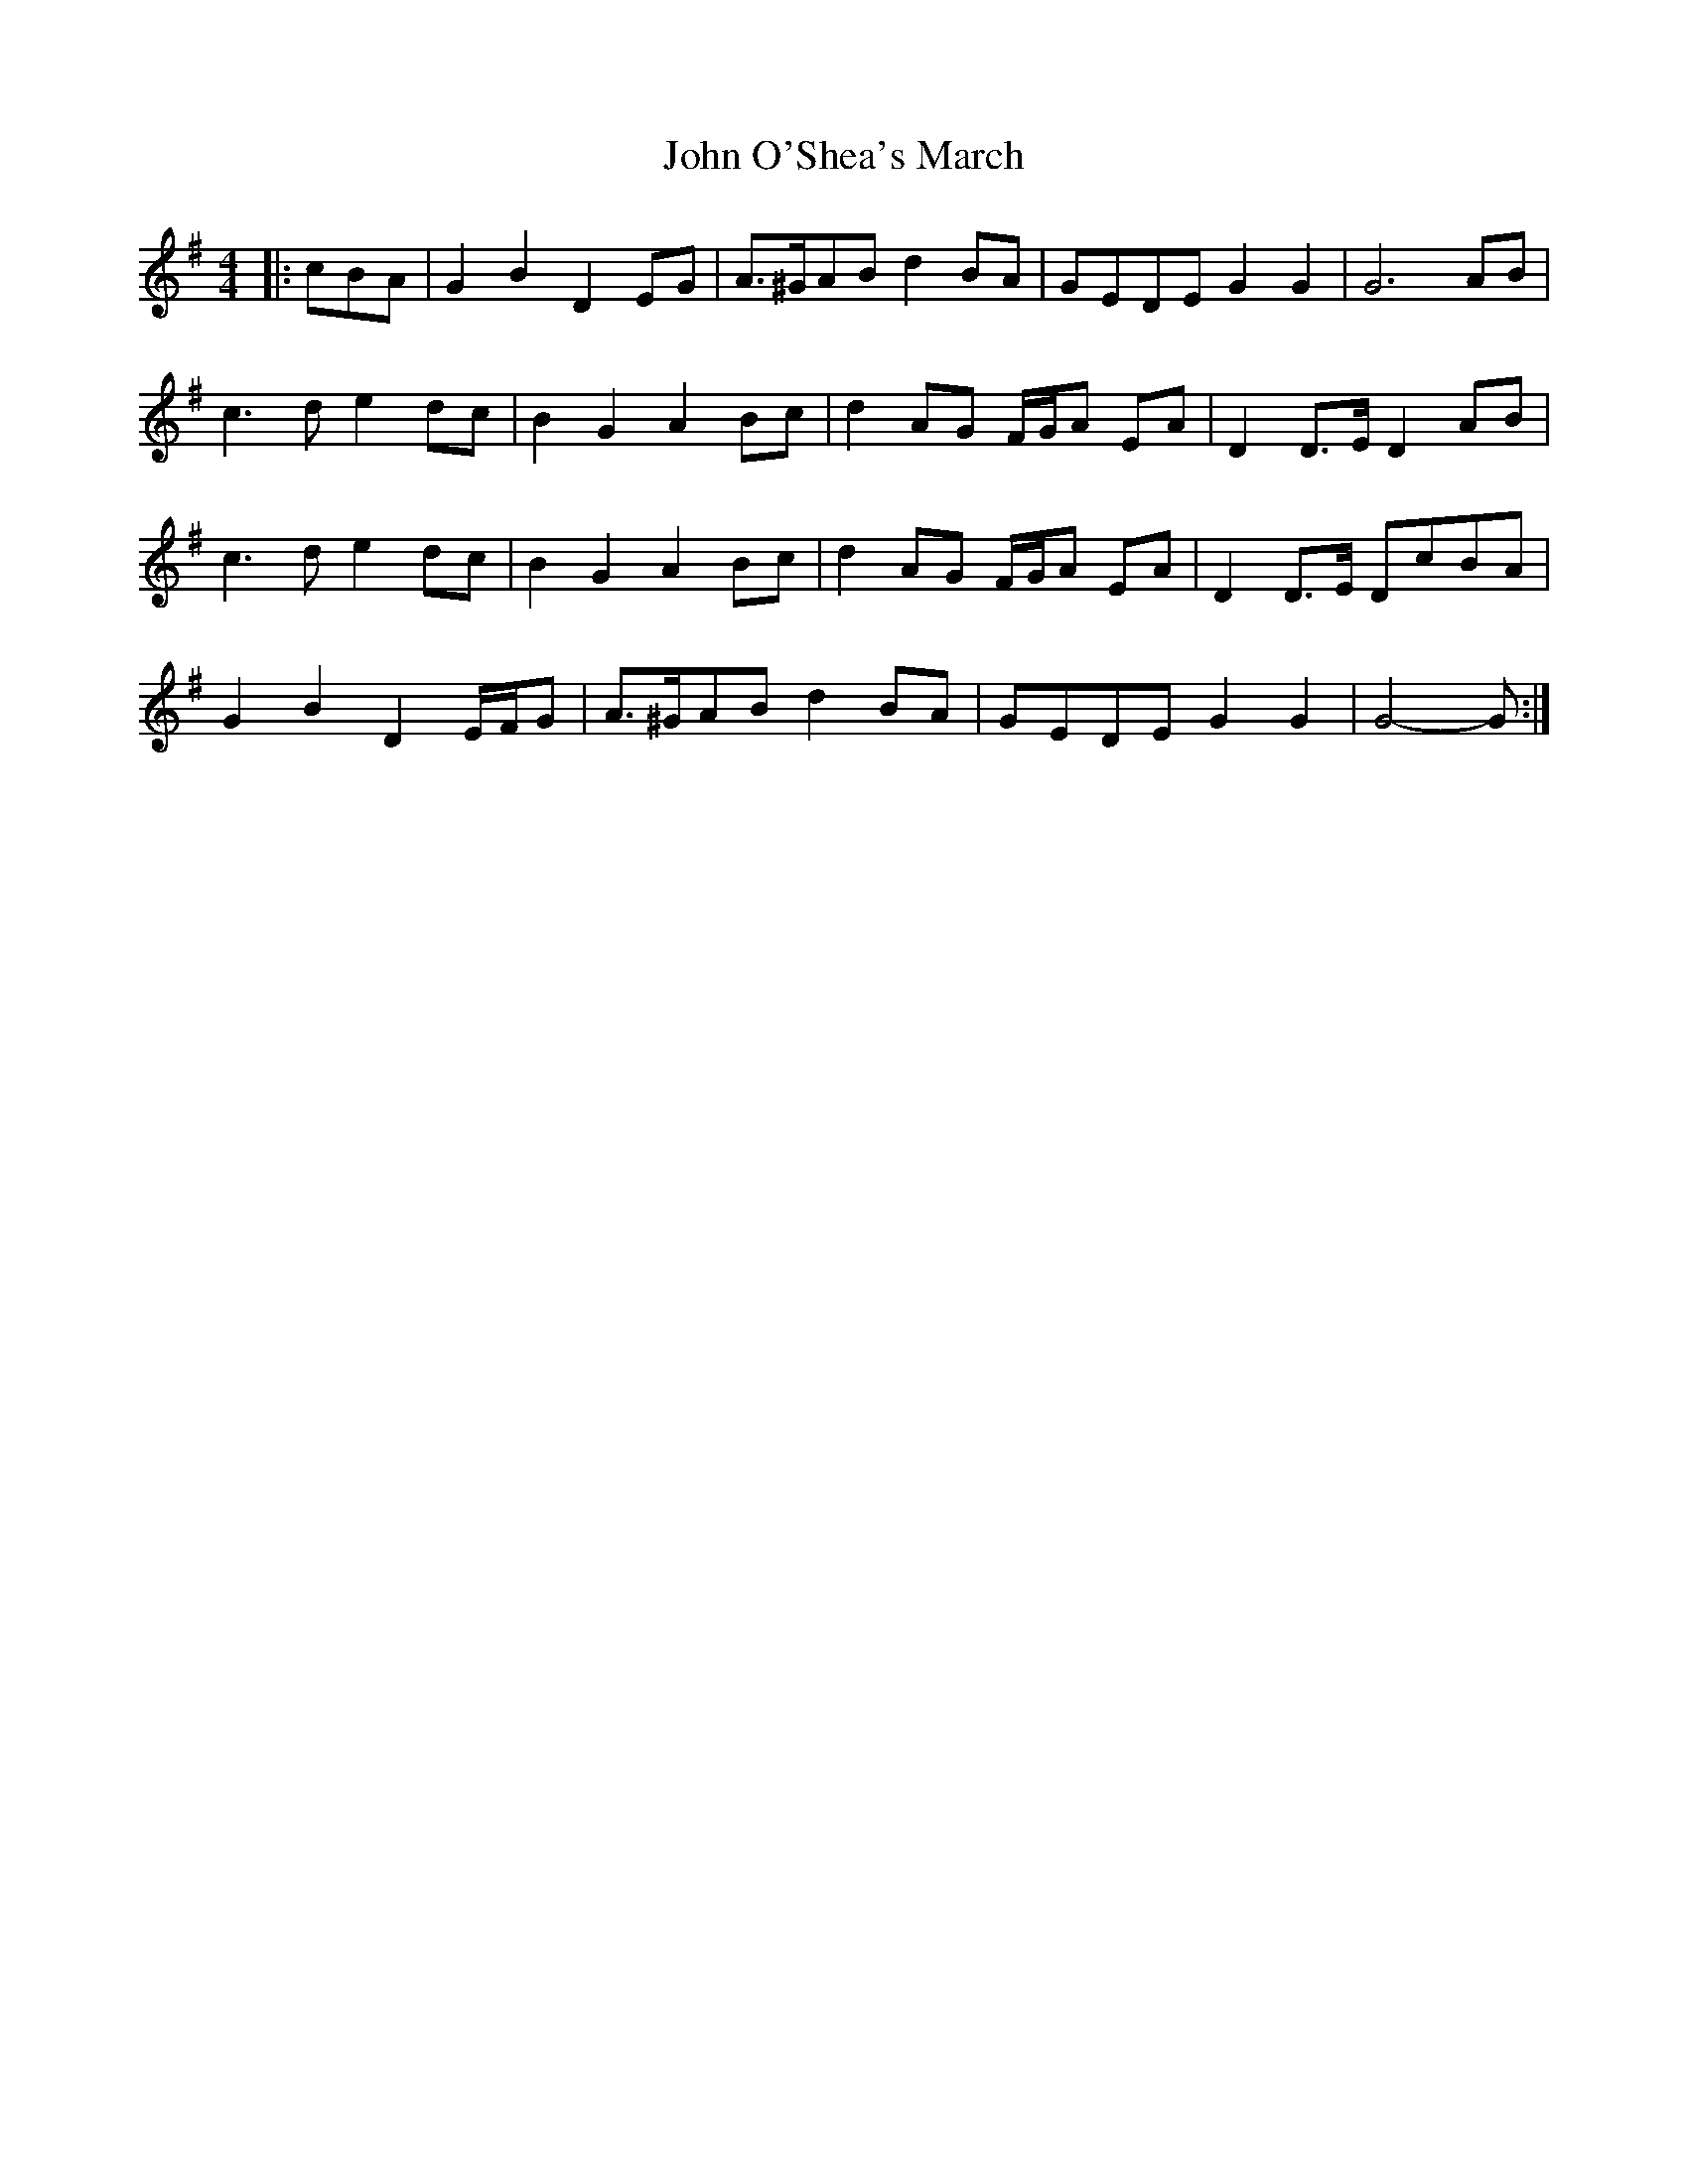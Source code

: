 X: 4
T: John O'Shea's March
Z: ceolachan
S: https://thesession.org/tunes/4770#setting28697
R: barndance
M: 4/4
L: 1/8
K: Gmaj
|: cBA |G2 B2 D2 EG | A>^GAB d2 BA | GEDE G2 G2 | G6 AB |
c3 d e2 dc | B2 G2 A2 Bc | d2 AG F/G/A EA | D2 D>E D2 AB |
c3 d e2 dc | B2 G2 A2 Bc | d2 AG F/G/A EA | D2 D>E DcBA |
G2 B2 D2 E/F/G | A>^GAB d2 BA | GEDE G2 G2 | G4- G :|
